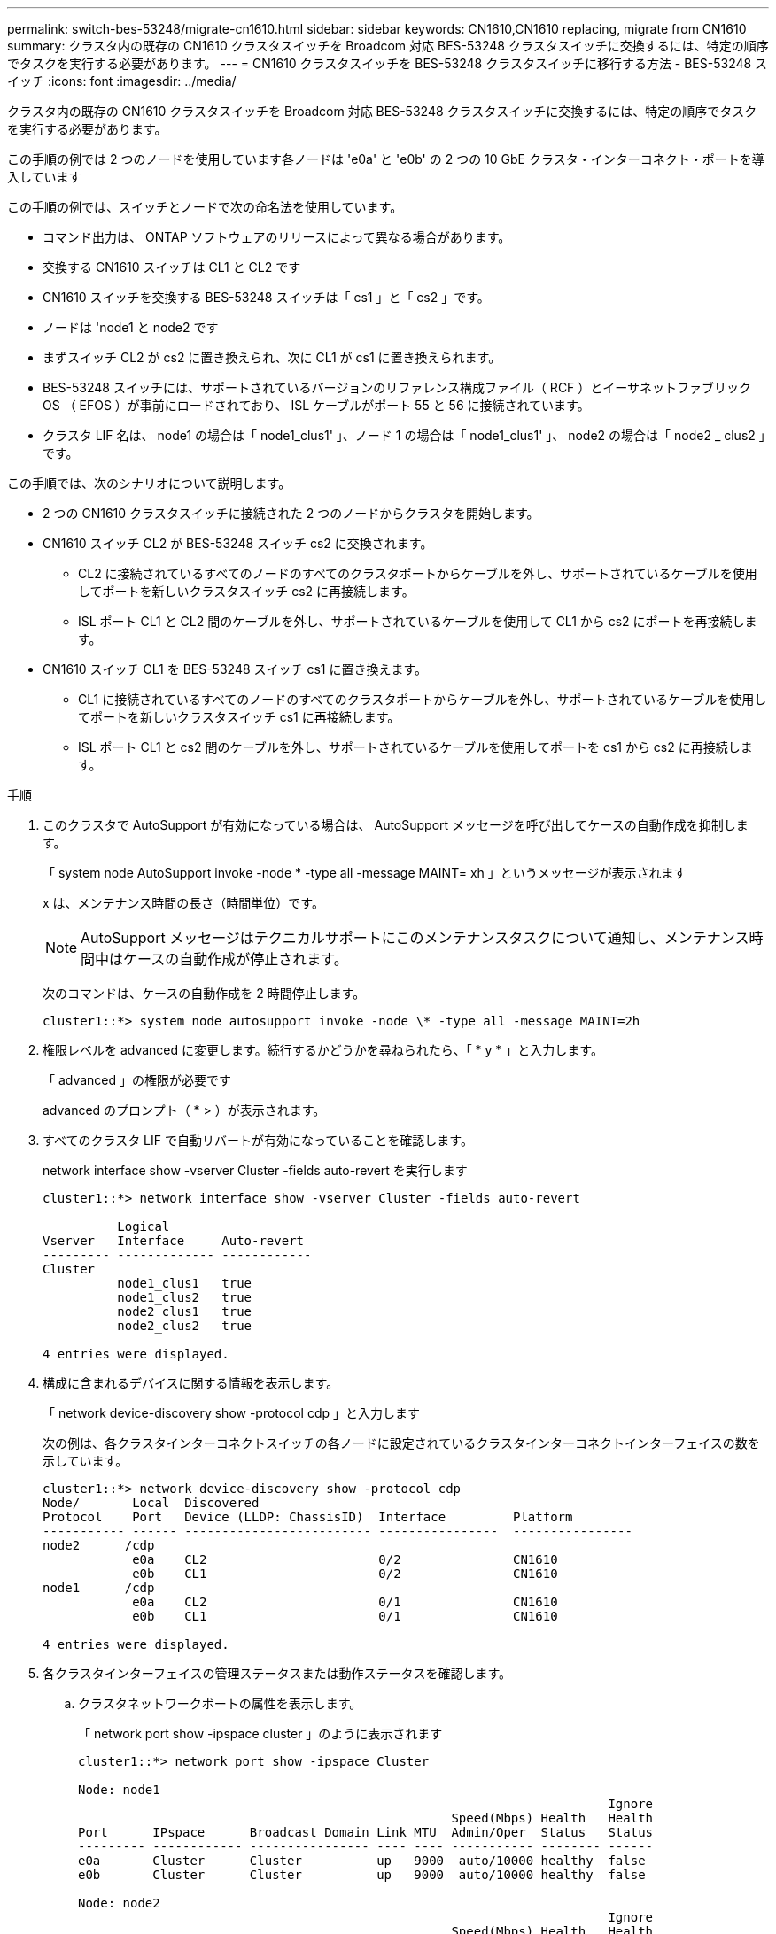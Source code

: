 ---
permalink: switch-bes-53248/migrate-cn1610.html 
sidebar: sidebar 
keywords: CN1610,CN1610 replacing, migrate from CN1610 
summary: クラスタ内の既存の CN1610 クラスタスイッチを Broadcom 対応 BES-53248 クラスタスイッチに交換するには、特定の順序でタスクを実行する必要があります。 
---
= CN1610 クラスタスイッチを BES-53248 クラスタスイッチに移行する方法 - BES-53248 スイッチ
:icons: font
:imagesdir: ../media/


[role="lead"]
クラスタ内の既存の CN1610 クラスタスイッチを Broadcom 対応 BES-53248 クラスタスイッチに交換するには、特定の順序でタスクを実行する必要があります。

この手順の例では 2 つのノードを使用しています各ノードは 'e0a' と 'e0b' の 2 つの 10 GbE クラスタ・インターコネクト・ポートを導入しています

この手順の例では、スイッチとノードで次の命名法を使用しています。

* コマンド出力は、 ONTAP ソフトウェアのリリースによって異なる場合があります。
* 交換する CN1610 スイッチは CL1 と CL2 です
* CN1610 スイッチを交換する BES-53248 スイッチは「 cs1 」と「 cs2 」です。
* ノードは 'node1 と node2 です
* まずスイッチ CL2 が cs2 に置き換えられ、次に CL1 が cs1 に置き換えられます。
* BES-53248 スイッチには、サポートされているバージョンのリファレンス構成ファイル（ RCF ）とイーサネットファブリック OS （ EFOS ）が事前にロードされており、 ISL ケーブルがポート 55 と 56 に接続されています。
* クラスタ LIF 名は、 node1 の場合は「 node1_clus1' 」、ノード 1 の場合は「 node1_clus1' 」、 node2 の場合は「 node2 _ clus2 」です。


この手順では、次のシナリオについて説明します。

* 2 つの CN1610 クラスタスイッチに接続された 2 つのノードからクラスタを開始します。
* CN1610 スイッチ CL2 が BES-53248 スイッチ cs2 に交換されます。
+
** CL2 に接続されているすべてのノードのすべてのクラスタポートからケーブルを外し、サポートされているケーブルを使用してポートを新しいクラスタスイッチ cs2 に再接続します。
** ISL ポート CL1 と CL2 間のケーブルを外し、サポートされているケーブルを使用して CL1 から cs2 にポートを再接続します。


* CN1610 スイッチ CL1 を BES-53248 スイッチ cs1 に置き換えます。
+
** CL1 に接続されているすべてのノードのすべてのクラスタポートからケーブルを外し、サポートされているケーブルを使用してポートを新しいクラスタスイッチ cs1 に再接続します。
** ISL ポート CL1 と cs2 間のケーブルを外し、サポートされているケーブルを使用してポートを cs1 から cs2 に再接続します。




.手順
. このクラスタで AutoSupport が有効になっている場合は、 AutoSupport メッセージを呼び出してケースの自動作成を抑制します。
+
「 system node AutoSupport invoke -node * -type all -message MAINT= xh 」というメッセージが表示されます

+
x は、メンテナンス時間の長さ（時間単位）です。

+

NOTE: AutoSupport メッセージはテクニカルサポートにこのメンテナンスタスクについて通知し、メンテナンス時間中はケースの自動作成が停止されます。

+
次のコマンドは、ケースの自動作成を 2 時間停止します。

+
[listing]
----
cluster1::*> system node autosupport invoke -node \* -type all -message MAINT=2h
----
. 権限レベルを advanced に変更します。続行するかどうかを尋ねられたら、「 * y * 」と入力します。
+
「 advanced 」の権限が必要です

+
advanced のプロンプト（ * > ）が表示されます。

. すべてのクラスタ LIF で自動リバートが有効になっていることを確認します。
+
network interface show -vserver Cluster -fields auto-revert を実行します

+
[listing]
----
cluster1::*> network interface show -vserver Cluster -fields auto-revert

          Logical
Vserver   Interface     Auto-revert
--------- ------------- ------------
Cluster
          node1_clus1   true
          node1_clus2   true
          node2_clus1   true
          node2_clus2   true

4 entries were displayed.
----
. 構成に含まれるデバイスに関する情報を表示します。
+
「 network device-discovery show -protocol cdp 」と入力します

+
次の例は、各クラスタインターコネクトスイッチの各ノードに設定されているクラスタインターコネクトインターフェイスの数を示しています。

+
[listing]
----
cluster1::*> network device-discovery show -protocol cdp
Node/       Local  Discovered
Protocol    Port   Device (LLDP: ChassisID)  Interface         Platform
----------- ------ ------------------------- ----------------  ----------------
node2      /cdp
            e0a    CL2                       0/2               CN1610
            e0b    CL1                       0/2               CN1610
node1      /cdp
            e0a    CL2                       0/1               CN1610
            e0b    CL1                       0/1               CN1610

4 entries were displayed.
----
. 各クラスタインターフェイスの管理ステータスまたは動作ステータスを確認します。
+
.. クラスタネットワークポートの属性を表示します。
+
「 network port show -ipspace cluster 」のように表示されます

+
[listing]
----
cluster1::*> network port show -ipspace Cluster

Node: node1
                                                                       Ignore
                                                  Speed(Mbps) Health   Health
Port      IPspace      Broadcast Domain Link MTU  Admin/Oper  Status   Status
--------- ------------ ---------------- ---- ---- ----------- -------- ------
e0a       Cluster      Cluster          up   9000  auto/10000 healthy  false
e0b       Cluster      Cluster          up   9000  auto/10000 healthy  false

Node: node2
                                                                       Ignore
                                                  Speed(Mbps) Health   Health
Port      IPspace      Broadcast Domain Link MTU  Admin/Oper  Status   Status
--------- ------------ ---------------- ---- ---- ----------- -------- ------
e0a       Cluster      Cluster          up   9000  auto/10000 healthy  false
e0b       Cluster      Cluster          up   9000  auto/10000 healthy  false

4 entries were displayed.
----
.. 論理インターフェイスに関する情報を表示します。
+
「 network interface show -vserver Cluster 」のように表示されます

+
[listing]
----
cluster1::*> network interface show -vserver Cluster

            Logical    Status     Network            Current       Current Is
Vserver     Interface  Admin/Oper Address/Mask       Node          Port    Home
----------- ---------- ---------- ------------------ ------------- ------- ----
Cluster
            node1_clus1  up/up    169.254.209.69/16  node1         e0a     true
            node1_clus2  up/up    169.254.49.125/16  node1         e0b     true
            node2_clus1  up/up    169.254.47.194/16  node2         e0a     true
            node2_clus2  up/up    169.254.19.183/16  node2         e0b     true
4 entries were displayed.
----


. 必要に応じて、新しい BES-53248 スイッチに適切なポートライセンス、 RCF 、および EFOS イメージがインストールされていることを確認し、ユーザとパスワード、ネットワークアドレスなどの基本的なサイトのカスタマイズを行います。
. リモートクラスタインターフェイスに ping を実行します。
+
cluster ping-cluster -node node-name

+
次に、リモートクラスタインターフェイスに ping を実行する例を示します。

+
[listing]
----
cluster1::*> cluster ping-cluster -node node2

Host is node2
Getting addresses from network interface table...
Cluster node1_clus1 169.254.209.69  node1     e0a
Cluster node1_clus2 169.254.49.125  node1     e0b
Cluster node2_clus1 169.254.47.194  node2     e0a
Cluster node2_clus2 169.254.19.183  node2     e0b

Local = 169.254.47.194 169.254.19.183
Remote = 169.254.209.69 169.254.49.125
Cluster Vserver Id = 4294967293
Ping status:

Basic connectivity succeeds on 4 path(s)
Basic connectivity fails on 0 path(s)

Detected 9000 byte MTU on 4 path(s):
    Local 169.254.47.194 to Remote 169.254.209.69
    Local 169.254.47.194 to Remote 169.254.49.125
    Local 169.254.19.183 to Remote 169.254.209.69
    Local 169.254.19.183 to Remote 169.254.49.125
Larger than PMTU communication succeeds on 4 path(s)

RPC status:
2 paths up, 0 paths down (tcp check)
2 paths up, 0 paths down (udp check)
----
. アクティブな CN1610 スイッチ CL1 の ISL ポート 13~16 をシャットダウンします。
+
「ダウンタイム」

+
次の例は、 CN1610 スイッチ CL1 の ISL ポート 13~16 をシャットダウンします。

+
[listing]
----
(CL1)# configure
(CL1)(Config)# interface 0/13-0/16
(CL1)(Interface 0/13-0/16)# shutdown
(CL1)(Interface 0/13-0/16)# exit
(CL1)(Config)# exit
(CL1)#
----
. CN1610 CL1 と新しい BES-53248 cs2 の間に一時的な ISL を構築します。CL1 の既存の ISL を再利用できるのは cs2 だけです。
+
次の例は、 cs2 上の一時的な ISL を構築し、 CL1 （ポート 13~16 ）の既存の ISL に接続します。

+
[listing]
----
(cs2) # configure
(cs2) (Config)# port-channel name 1/2 temp-isl-cn1610
(cs2) (Config)# interface 0/13-0/16
(cs2) (Interface 0/13-0/16)# no spanning-tree edgeport
(cs2) (Interface 0/13-0/16)# addport 1/2
(cs2) (Interface 0/13-0/16)# exit
(cs2) (Config)# interface lag 2
(cs2) (Interface lag 2)# mtu 9216
(cs2) (Interface lag 2)# port-channel load-balance 7
(cs2) (Config)# exit

(cs2) # show port-channel 1/2
Local Interface................................ 1/2
Channel Name................................... temp-isl-cn1610
Link State..................................... Down
Admin Mode..................................... Enabled
Type........................................... Static
Port-channel Min-links......................... 1
Load Balance Option............................ 7
(Enhanced hashing mode)

Mbr     Device/        Port      Port
Ports   Timeout        Speed     Active
------- -------------- --------- -------
0/13    actor/long     10G Full  False
        partner/long
0/14    actor/long     10G Full  False
        partner/long
0/15    actor/long     10G Full  False
        partner/long
0/16    actor/long     10G Full  False
        partner/long
----
. すべてのノードで、 CN1610 スイッチ CL2 に接続されているケーブルを外します。
+
その後、すべてのノードの切断されたポートを新しい BES-53248 スイッチ cs2 に再接続する必要があります。承認されているケーブル接続オプションについては、 _ Hardware Universe _ を参照してください。

. CN1610 スイッチ CL2 のポート 13~16 から、 4 本の ISL ケーブルを取り外します。
+
適切な承認済みケーブルを接続し、新しい BES-53248 スイッチ cs2 のポート 0/13 から 0/16 を、既存の CN1610 スイッチ CL1 のポート 13~16 に接続する必要があります。

. アクティブな CN1610 スイッチ CL1 で ISL 13~16 を起動します。
+
次の例は、 CL1 で ISL ポート 13~16 を起動するプロセスを示しています。

+
[listing]
----
(CL1)# configure
(CL1)(Config)# interface 0/13-0/16
(CL1)(Interface 0/13-0/16,3/1)# no shutdown
(CL1)(Interface 0/13-0/16,3/1)# exit
(CL1)(Config)# exit
(CL1)#
----
. CN1610 スイッチ CL1 の ISL が * up * になっていることを確認します。
+
'how port-channel

+
「 Link State 」は「 Up 」、「 Type 」は「 S tatic 」、「 Port Active 」は「 True 」でなければなりません。ポート 0/13 ～ 0/16 の場合：

+
[listing]
----
(CL2)# show port-channel 3/1
Local Interface................................ 3/1
Channel Name................................... ISL-LAG
Link State..................................... Up
Admin Mode..................................... Enabled
Type........................................... Static
Load Balance Option............................ 7


(Enhanced hashing mode)
Mbr      Device/        Port        Port
Ports    Timeout        Speed       Active
-------- -------------- ----------- --------
0/13     actor/long     10 Gb Full  True
         partner/long
0/14     actor/long     10 Gb Full  True
         partner/long
0/15     actor/long     10 Gb Full  True
         partner/long
0/16     actor/long     10 Gb Full  True
         partner/long
----
. BES-53248 スイッチの ISL ポートが稼働していることを確認します。
+
'how port-channel

+
[listing]
----
(cs2) # show port-channel 1/2

Local Interface................................ 1/2
Channel Name................................... temp-isl-cn1610
Link State..................................... Up
Admin Mode..................................... Enabled
Type........................................... Static
Port-channel Min-links......................... 1
Load Balance Option............................ 7

(Src/Dest MAC, VLAN, EType, incoming port)

Mbr     Device/       Port      Port
Ports   Timeout       Speed     Active
------- ------------- --------- -------
0/13    actor/long    10G Full  True
        partner/long
0/14    actor/long    10G Full  True
        partner/long
0/15    actor/long    10G Full  True
        partner/long
0/16    actor/long    10G Full  True
        partner/long
----
. すべてのクラスタインターコネクトポートがホームポートにリバートされていることを確認します。
+
「 network interface show -vserver Cluster 」のように表示されます

+
[listing]
----
cluster1::*> network interface show -vserver Cluster
            Logical      Status     Network            Current       Current Is
Vserver     Interface    Admin/Oper Address/Mask       Node          Port    Home
----------- ------------ ---------- ------------------ ------------- ------- ----
Cluster
            node1_clus1  up/up      169.254.209.69/16  node1         e0a     true
            node1_clus2  up/up      169.254.49.125/16  node1         e0b     true
            node2_clus1  up/up      169.254.47.194/16  node2         e0a     true
            node2_clus2  up/up      169.254.19.183/16  node2         e0b     true
4 entries were displayed.
----
. すべてのクラスタポートが接続されていることを確認します。
+
「 network port show -ipspace cluster 」のように表示されます

+
次の例は、前のコマンドの結果を示しており、すべてのクラスタインターコネクトが稼働していることを確認しています。

+
[listing]
----
cluster1::*> network port show -ipspace Cluster

Node: node1
                                                                       Ignore
                                                  Speed(Mbps) Health   Health
Port      IPspace      Broadcast Domain Link MTU  Admin/Oper  Status   Status
--------- ------------ ---------------- ---- ---- ----------- -------- ------
e0a       Cluster      Cluster          up   9000  auto/10000 healthy  false
e0b       Cluster      Cluster          up   9000  auto/10000 healthy  false

Node: node2
                                                                       Ignore
                                                  Speed(Mbps) Health   Health
Port      IPspace      Broadcast Domain Link MTU  Admin/Oper  Status   Status
--------- ------------ ---------------- ---- ---- ----------- -------- ------
e0a       Cluster      Cluster          up   9000  auto/10000 healthy  false
e0b       Cluster      Cluster          up   9000  auto/10000 healthy  false

4 entries were displayed.
----
. リモートクラスタインターフェイスに ping を実行します。
+
'cluster ping-cluster -node-node-name-'

+
次に、リモートクラスタインターフェイスに ping を実行する例を示します。

+
[listing]
----
cluster1::*> cluster ping-cluster -node node2
Host is node2
Getting addresses from network interface table...
Cluster node1_clus1 169.254.209.69  node1     e0a
Cluster node1_clus2 169.254.49.125  node1     e0b
Cluster node2_clus1 169.254.47.194  node2     e0a
Cluster node2_clus2 169.254.19.183  node2     eob
Local = 169.254.47.194 169.254.19.183
Remote = 169.254.209.69 169.254.49.125
Cluster Vserver Id = 4294967293
Ping status:
....
Basic connectivity succeeds on 4 path(s)
Basic connectivity fails on 0 path(s)
................
Detected 9000 byte MTU on 4 path(s):
    Local 169.254.47.194 to Remote 169.254.209.69
    Local 169.254.47.194 to Remote 169.254.49.125
    Local 169.254.19.183 to Remote 169.254.209.69
    Local 169.254.19.183 to Remote 169.254.49.125
Larger than PMTU communication succeeds on 4 path(s)
RPC status:
2 paths up, 0 paths down (tcp check)
2 paths up, 0 paths down (udp check)
----
. すべてのノードで、 CN1610 スイッチ CL1 に接続されているケーブルを取り外します。
+
その後、すべてのノードの切断されたポートを新しい BES-53248 スイッチ cs1 に再接続する必要があります。承認されているケーブル接続オプションについては、 _ Hardware Universe _ を参照してください。

. BES-53248 スイッチ cs2 のポート 13~16 から、 4 本の ISL ケーブルを取り外します。
. cs2 の一時ポートチャネル 2 を取り外します。
+
次の例は、ポートチャネル 2 を削除し、実行中の構成ファイルをスタートアップ構成ファイルにコピーします。

+
[listing]
----
(cs2) # configure
(cs2) (Config)# deleteport 1/2 all
(cs2) (Config)# exit
(cs2) # write memory

This operation may take a few minutes.
Management interfaces will not be available during this time.

Are you sure you want to save? (y/n) y

Config file 'startup-config' created successfully .
----
. クラスタノードポートのステータスを確認します。
+
「 network port show -ipspace cluster 」のように表示されます

+
次の例では、 node1 と node2 のすべてのクラスタインターコネクトポートが「 up 」になっていることを確認します。

+
[listing]
----
cluster1::*> network port show -ipspace Cluster

Node: node1
                                                                       Ignore
                                                  Speed(Mbps) Health   Health
Port      IPspace      Broadcast Domain Link MTU  Admin/Oper  Status   Status
--------- ------------ ---------------- ---- ---- ----------- -------- ------
e0a       Cluster      Cluster          up   9000  auto/10000 healthy  false
e0b       Cluster      Cluster          up   9000  auto/10000 healthy  false

Node: node2
                                                                       Ignore
                                                  Speed(Mbps) Health   Health
Port      IPspace      Broadcast Domain Link MTU  Admin/Oper  Status   Status
--------- ------------ ---------------- ---- ---- ----------- -------- ------
e0a       Cluster      Cluster          up   9000  auto/10000 healthy  false
e0b       Cluster      Cluster          up   9000  auto/10000 healthy  false

4 entries were displayed.
----
. インターフェイスがホームになったことを確認します。
+
「 network interface show -vserver Cluster 」のように表示されます

+
次の例は、クラスタインターコネクトインターフェイスのステータスが「 up 」であり、「 Is home 」でノード 1 とノード 2 を示しています。

+
[listing]
----
cluster1::*> network interface show -vserver Cluster
            Logical      Status     Network            Current   Current Is
Vserver     Interface    Admin/Oper Address/Mask       Node      Port    Home
----------- ------------ ---------- ------------------ --------- ------- ------
Cluster
            node1_clus1  up/up      169.254.209.69/16  node1     e0a     true
            node1_clus2  up/up      169.254.49.125/16  node1     e0b     true
            node2_clus1  up/up      169.254.47.194/16  node2     e0a     true
            node2_clus2  up/up      169.254.19.183/16  node2     e0b     true

4 entries were displayed.
----
. リモートクラスタインターフェイスに ping を実行してから、リモート手順コールサーバチェックを実行します。
+
'cluster ping-cluster -node-node-name-'

+
次に、リモートクラスタインターフェイスに ping を実行する例を示します。

+
[listing]
----
cluster1::*> cluster ping-cluster -node node2
Host is node2
Getting addresses from network interface table...
Cluster node1_clus1 169.254.209.69  node1     e0a
Cluster node1_clus2 169.254.49.125  node1     e0b
Cluster node2_clus1 169.254.47.194  node2     e0a
Cluster node2_clus2 169.254.19.183  node2     e0b
Local = 169.254.47.194 169.254.19.183
Remote = 169.254.209.69 169.254.49.125
Cluster Vserver Id = 4294967293
Ping status:

Basic connectivity succeeds on 4 path(s)
Basic connectivity fails on 0 path(s)
................
Detected 9000 byte MTU on 4 path(s):
    Local 169.254.47.194 to Remote 169.254.209.69
    Local 169.254.47.194 to Remote 169.254.49.125
    Local 169.254.19.183 to Remote 169.254.209.69
    Local 169.254.19.183 to Remote 169.254.49.125
Larger than PMTU communication succeeds on 4 path(s)
RPC status:
2 paths up, 0 paths down (tcp check)
2 paths up, 0 paths down (udp check)
----
. 構成に含まれるデバイスに関する情報を表示します。
+
「 network device-discovery show -protocol cdp 」と入力します

+
次の例は、ノード 1 とノード 2 が CN1610 CL2 と CL1 から BES-53248 cs2 と cs1 に移行されたことを示しています。

+
[listing]
----
cluster1::*> network device-discovery show -protocol cdp
Node/       Local  Discovered
Protocol    Port   Device (LLDP: ChassisID)  Interface         Platform
----------- ------ ------------------------- ----------------  ----------------
node1      /cdp
            e0a    cs2                       0/1               BES-53248
            e0b    cs1                       0/1               BES-53248
node2      /cdp
            e0a    cs2                       0/2               BES-53248
            e0b    cs1                       0/2               BES-53248

4 entries were displayed.
----
. 交換した CN1610 スイッチが自動的に削除されていない場合は、これらを削除します。
+
「 system cluster-switch delete -DEVICE_DEVICE-name _ 」というメッセージが表示されます

+
次に、 CN1610 スイッチを削除する例を示します。

+
[listing]
----
cluster::*> system cluster-switch delete –device CL2
cluster::*> system cluster-switch delete –device CL1
----
. ケースの自動作成を抑制した場合は、 AutoSupport メッセージを呼び出して作成を再度有効にします。
+
「 system node AutoSupport invoke -node * -type all -message MAINT= end 」というメッセージが表示されます

+
[listing]
----
cluster::*> system node autosupport invoke -node \* -type all -message MAINT=END
----


のクラスタスイッチログ収集機能の設定を参照してください http://docs.netapp.com/platstor/topic/com.netapp.doc.hw-sw-ix8-setup/home.html["『 Switch Setup and Configuration Guide for Broadcom Supported BES-53248 switches 』を参照してください"] スイッチ関連のログファイルの収集に使用されるクラスタ健常性スイッチのログ収集を有効にするために必要な手順については、を参照してください。

* 関連情報 *

https://hwu.netapp.com["Hardware Universe"]

http://docs.netapp.com/platstor/topic/com.netapp.doc.hw-sw-ix8-setup/home.html["『 Switch Setup and Configuration Guide for Broadcom Supported BES-53248 switches 』を参照してください"]
